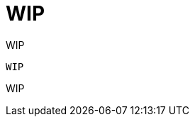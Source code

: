 [id="tech-note-linux-files-owned-by-root"]

= WIP

WIP

[literal, options="nowrap" subs="+attributes"]
----
WIP
----

WIP
